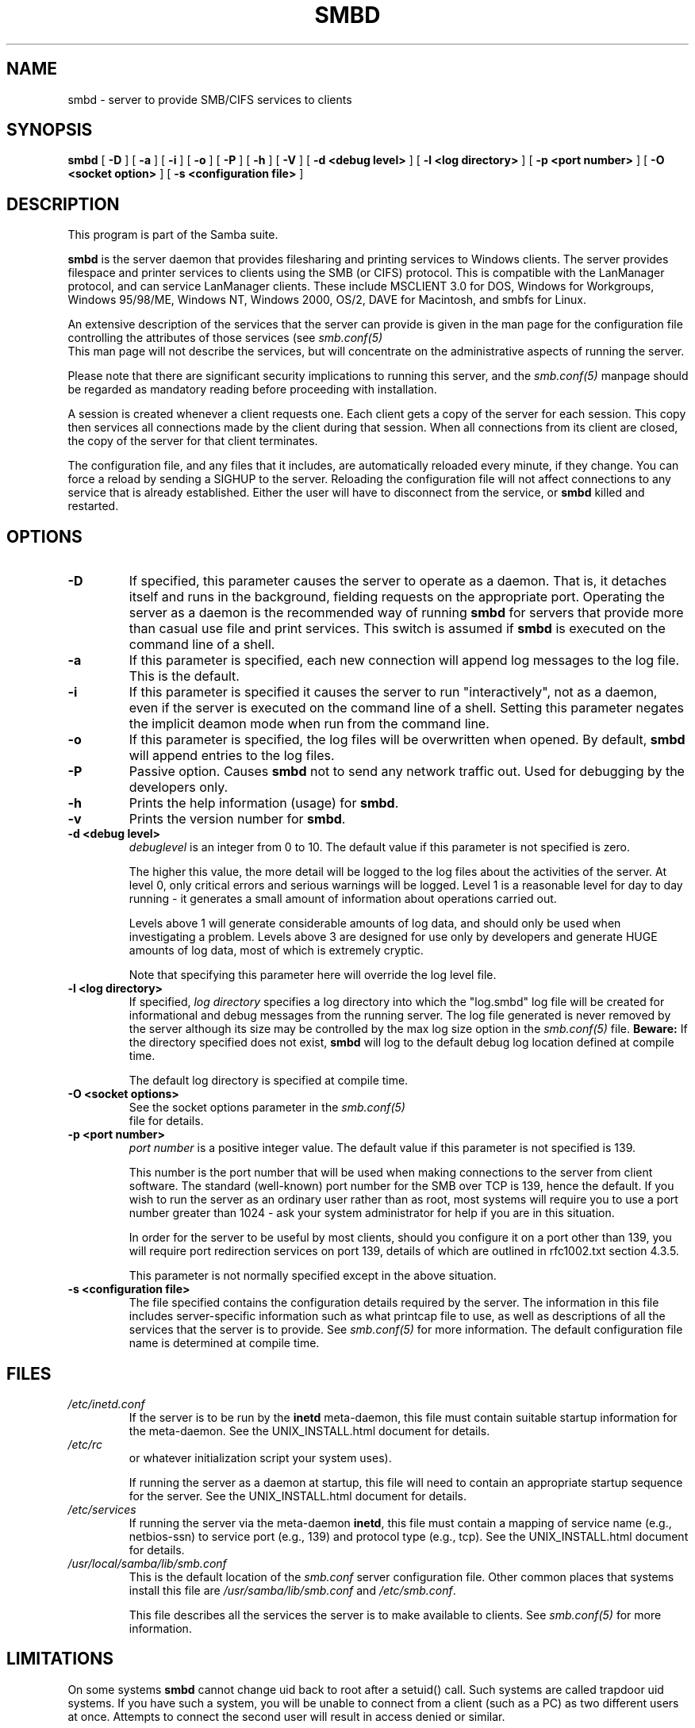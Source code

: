 .\" This manpage has been automatically generated by docbook2man-spec
.\" from a DocBook document.  docbook2man-spec can be found at:
.\" <http://shell.ipoline.com/~elmert/hacks/docbook2X/> 
.\" Please send any bug reports, improvements, comments, patches, 
.\" etc. to Steve Cheng <steve@ggi-project.org>.
.TH "SMBD" "8" "03 September 2002" "" ""
.SH NAME
smbd \- server to provide SMB/CIFS services to clients
.SH SYNOPSIS
.sp
\fBsmbd\fR [ \fB-D\fR ]  [ \fB-a\fR ]  [ \fB-i\fR ]  [ \fB-o\fR ]  [ \fB-P\fR ]  [ \fB-h\fR ]  [ \fB-V\fR ]  [ \fB-d <debug level>\fR ]  [ \fB-l <log directory>\fR ]  [ \fB-p <port number>\fR ]  [ \fB-O <socket option>\fR ]  [ \fB-s <configuration file>\fR ] 
.SH "DESCRIPTION"
.PP
This program is part of the Samba suite.
.PP
\fBsmbd\fR is the server daemon that 
provides filesharing and printing services to Windows clients. 
The server provides filespace and printer services to
clients using the SMB (or CIFS) protocol. This is compatible 
with the LanManager protocol, and can service LanManager 
clients. These include MSCLIENT 3.0 for DOS, Windows for 
Workgroups, Windows 95/98/ME, Windows NT, Windows 2000, 
OS/2, DAVE for Macintosh, and smbfs for Linux.
.PP
An extensive description of the services that the 
server can provide is given in the man page for the 
configuration file controlling the attributes of those 
services (see \fIsmb.conf(5)
\fR This man page will not describe the 
services, but will concentrate on the administrative aspects 
of running the server.
.PP
Please note that there are significant security 
implications to running this server, and the \fIsmb.conf(5)\fR 
manpage should be regarded as mandatory reading before
proceeding with installation.
.PP
A session is created whenever a client requests one. 
Each client gets a copy of the server for each session. This 
copy then services all connections made by the client during 
that session. When all connections from its client are closed, 
the copy of the server for that client terminates.
.PP
The configuration file, and any files that it includes, 
are automatically reloaded every minute, if they change. You 
can force a reload by sending a SIGHUP to the server. Reloading 
the configuration file will not affect connections to any service 
that is already established. Either the user will have to 
disconnect from the service, or \fBsmbd\fR killed and restarted.
.SH "OPTIONS"
.TP
\fB-D\fR
If specified, this parameter causes 
the server to operate as a daemon. That is, it detaches 
itself and runs in the background, fielding requests 
on the appropriate port. Operating the server as a
daemon is the recommended way of running \fBsmbd\fR for 
servers that provide more than casual use file and 
print services. This switch is assumed if \fBsmbd
\fRis executed on the command line of a shell.
.TP
\fB-a\fR
If this parameter is specified, each new 
connection will append log messages to the log file. 
This is the default.
.TP
\fB-i\fR
If this parameter is specified it causes the
server to run "interactively", not as a daemon, even if the
server is executed on the command line of a shell. Setting this
parameter negates the implicit deamon mode when run from the
command line.
.TP
\fB-o\fR
If this parameter is specified, the 
log files will be overwritten when opened. By default, 
\fBsmbd\fR will append entries to the log 
files.
.TP
\fB-P\fR
Passive option. Causes \fBsmbd\fR not to 
send any network traffic out. Used for debugging by 
the developers only.
.TP
\fB-h\fR
Prints the help information (usage) 
for \fBsmbd\fR.
.TP
\fB-v\fR
Prints the version number for 
\fBsmbd\fR.
.TP
\fB-d <debug level>\fR
\fIdebuglevel\fR is an integer 
from 0 to 10. The default value if this parameter is 
not specified is zero.

The higher this value, the more detail will be 
logged to the log files about the activities of the 
server. At level 0, only critical errors and serious 
warnings will be logged. Level 1 is a reasonable level for
day to day running - it generates a small amount of
information about operations carried out.

Levels above 1 will generate considerable 
amounts of log data, and should only be used when 
investigating a problem. Levels above 3 are designed for 
use only by developers and generate HUGE amounts of log
data, most of which is extremely cryptic.

Note that specifying this parameter here will 
override the log
level file.
.TP
\fB-l <log directory>\fR
If specified,
\fIlog directory\fR 
specifies a log directory into which the "log.smbd" log
file will be created for informational and debug 
messages from the running server. The log 
file generated is never removed by the server although 
its size may be controlled by the max log size
option in the \fI smb.conf(5)\fR file. \fBBeware:\fR
If the directory specified does not exist, \fBsmbd\fR
will log to the default debug log location defined at compile time.

The default log directory is specified at
compile time.
.TP
\fB-O <socket options>\fR
See the socket options 
parameter in the \fIsmb.conf(5)
\fR file for details.
.TP
\fB-p <port number>\fR
\fIport number\fR is a positive integer
value. The default value if this parameter is not 
specified is 139.

This number is the port number that will be 
used when making connections to the server from client 
software. The standard (well-known) port number for the 
SMB over TCP is 139, hence the default. If you wish to
run the server as an ordinary user rather than
as root, most systems will require you to use a port 
number greater than 1024 - ask your system administrator 
for help if you are in this situation.

In order for the server to be useful by most 
clients, should you configure it on a port other 
than 139, you will require port redirection services 
on port 139, details of which are outlined in rfc1002.txt 
section 4.3.5.

This parameter is not normally specified except 
in the above situation.
.TP
\fB-s <configuration file>\fR
The file specified contains the 
configuration details required by the server. The 
information in this file includes server-specific
information such as what printcap file to use, as well 
as descriptions of all the services that the server is 
to provide. See \fI smb.conf(5)\fR for more information.
The default configuration file name is determined at
compile time.
.SH "FILES"
.TP
\fB\fI/etc/inetd.conf\fB\fR
If the server is to be run by the
\fBinetd\fR meta-daemon, this file 
must contain suitable startup information for the 
meta-daemon. See the UNIX_INSTALL.html
document for details.
.TP
\fB\fI/etc/rc\fB\fR
or whatever initialization script your
system uses).

If running the server as a daemon at startup,
this file will need to contain an appropriate startup
sequence for the server. See the UNIX_INSTALL.html
document for details.
.TP
\fB\fI/etc/services\fB\fR
If running the server via the
meta-daemon \fBinetd\fR, this file
must contain a mapping of service name (e.g., netbios-ssn)
to service port (e.g., 139) and protocol type (e.g., tcp).
See the UNIX_INSTALL.html
document for details.
.TP
\fB\fI/usr/local/samba/lib/smb.conf\fB\fR
This is the default location of the
\fIsmb.conf\fR
server configuration file. Other common places that systems
install this file are \fI/usr/samba/lib/smb.conf\fR
and \fI/etc/smb.conf\fR.

This file describes all the services the server
is to make available to clients. See  \fIsmb.conf(5)\fR for more information.
.SH "LIMITATIONS"
.PP
On some systems \fBsmbd\fR cannot change uid back
to root after a setuid() call. Such systems are called
trapdoor uid systems. If you have such a system,
you will be unable to connect from a client (such as a PC) as
two different users at once. Attempts to connect the
second user will result in access denied or 
similar.
.SH "ENVIRONMENT VARIABLES"
.TP
\fBPRINTER\fR
If no printer name is specified to 
printable services, most systems will use the value of 
this variable (or lp if this variable is 
not defined) as the name of the printer to use. This 
is not specific to the server, however.
.SH "PAM INTERACTION"
.PP
Samba uses PAM for authentication (when presented with a plaintext
password), for account checking (is this account disabled?) and for
session management. The degree too which samba supports PAM is restricted
by the limitations of the SMB protocol and the
obey pam restricions
smb.conf paramater. When this is set, the following restrictions apply:
.TP 0.2i
\(bu
\fBAccount Validation\fR: All acccesses to a 
samba server are checked 
against PAM to see if the account is vaild, not disabled and is permitted to 
login at this time. This also applies to encrypted logins.
.TP 0.2i
\(bu
\fBSession Management\fR: When not using share 
level secuirty, users must pass PAM's session checks before access
is granted. Note however, that this is bypassed in share level secuirty. 
Note also that some older pam configuration files may need a line 
added for session support. 
.SH "VERSION"
.PP
This man page is correct for version 2.2 of
the Samba suite.
.SH "TROUBLESHOOTING"
.PP
One of the common causes of difficulty when installing Samba and SWAT
is the existsnece of some type of firewall or port filtering software
on the Samba server. Make sure that the appropriate ports
outlined in this man page are available on the server and are not currently
being blocked by some type of security software such as iptables or
"port sentry". For more troubleshooting information, refer to the additional
documentation included in the Samba distribution.
.PP
Most diagnostics issued by the server are logged
in a specified log file. The log file name is specified
at compile time, but may be overridden on the command line.
.PP
The number and nature of diagnostics available depends
on the debug level used by the server. If you have problems, set
the debug level to 3 and peruse the log files.
.PP
Most messages are reasonably self-explanatory. Unfortunately,
at the time this man page was created, there are too many diagnostics
available in the source code to warrant describing each and every
diagnostic. At this stage your best bet is still to grep the
source code and inspect the conditions that gave rise to the
diagnostics you are seeing.
.SH "SIGNALS"
.PP
Sending the \fBsmbd\fR a SIGHUP will cause it to
reload its \fIsmb.conf\fR configuration
file within a short period of time.
.PP
To shut down a user's \fBsmbd\fR process it is recommended
that \fBSIGKILL (-9)\fR \fBNOT\fR
be used, except as a last resort, as this may leave the shared
memory area in an inconsistent state. The safe way to terminate
an \fBsmbd\fR is to send it a SIGTERM (-15) signal and wait for
it to die on its own.
.PP
The debug log level of \fBsmbd\fR may be raised
or lowered using \fBsmbcontrol(1)
\fR program (SIGUSR[1|2] signals are no longer used in
Samba 2.2). This is to allow transient problems to be diagnosed,
whilst still running at a normally low log level.
.PP
Note that as the signal handlers send a debug write, 
they are not re-entrant in \fBsmbd\fR. This you should wait until 
\fBsmbd\fR is in a state of waiting for an incoming SMB before 
issuing them. It is possible to make the signal handlers safe 
by un-blocking the signals before the select call and re-blocking 
them after, however this would affect performance.
.SH "SEE ALSO"
.PP
hosts_access(5), \fBinetd(8)\fR, 
\fBnmbd(8)\fR 
\fIsmb.conf(5)\fR
 \fBsmbclient(1)
\fR and the Internet RFC's
\fIrfc1001.txt\fR, \fIrfc1002.txt\fR. 
In addition the CIFS (formerly SMB) specification is available 
as a link from the Web page  
http://samba.org/cifs/ <URL:http://samba.org/cifs/>.
.SH "AUTHOR"
.PP
The original Samba software and related utilities 
were created by Andrew Tridgell. Samba is now developed
by the Samba Team as an Open Source project similar 
to the way the Linux kernel is developed.
.PP
The original Samba man pages were written by Karl Auer. 
The man page sources were converted to YODL format (another 
excellent piece of Open Source software, available at
ftp://ftp.icce.rug.nl/pub/unix/ <URL:ftp://ftp.icce.rug.nl/pub/unix/>) and updated for the Samba 2.0 
release by Jeremy Allison. The conversion to DocBook for 
Samba 2.2 was done by Gerald Carter
